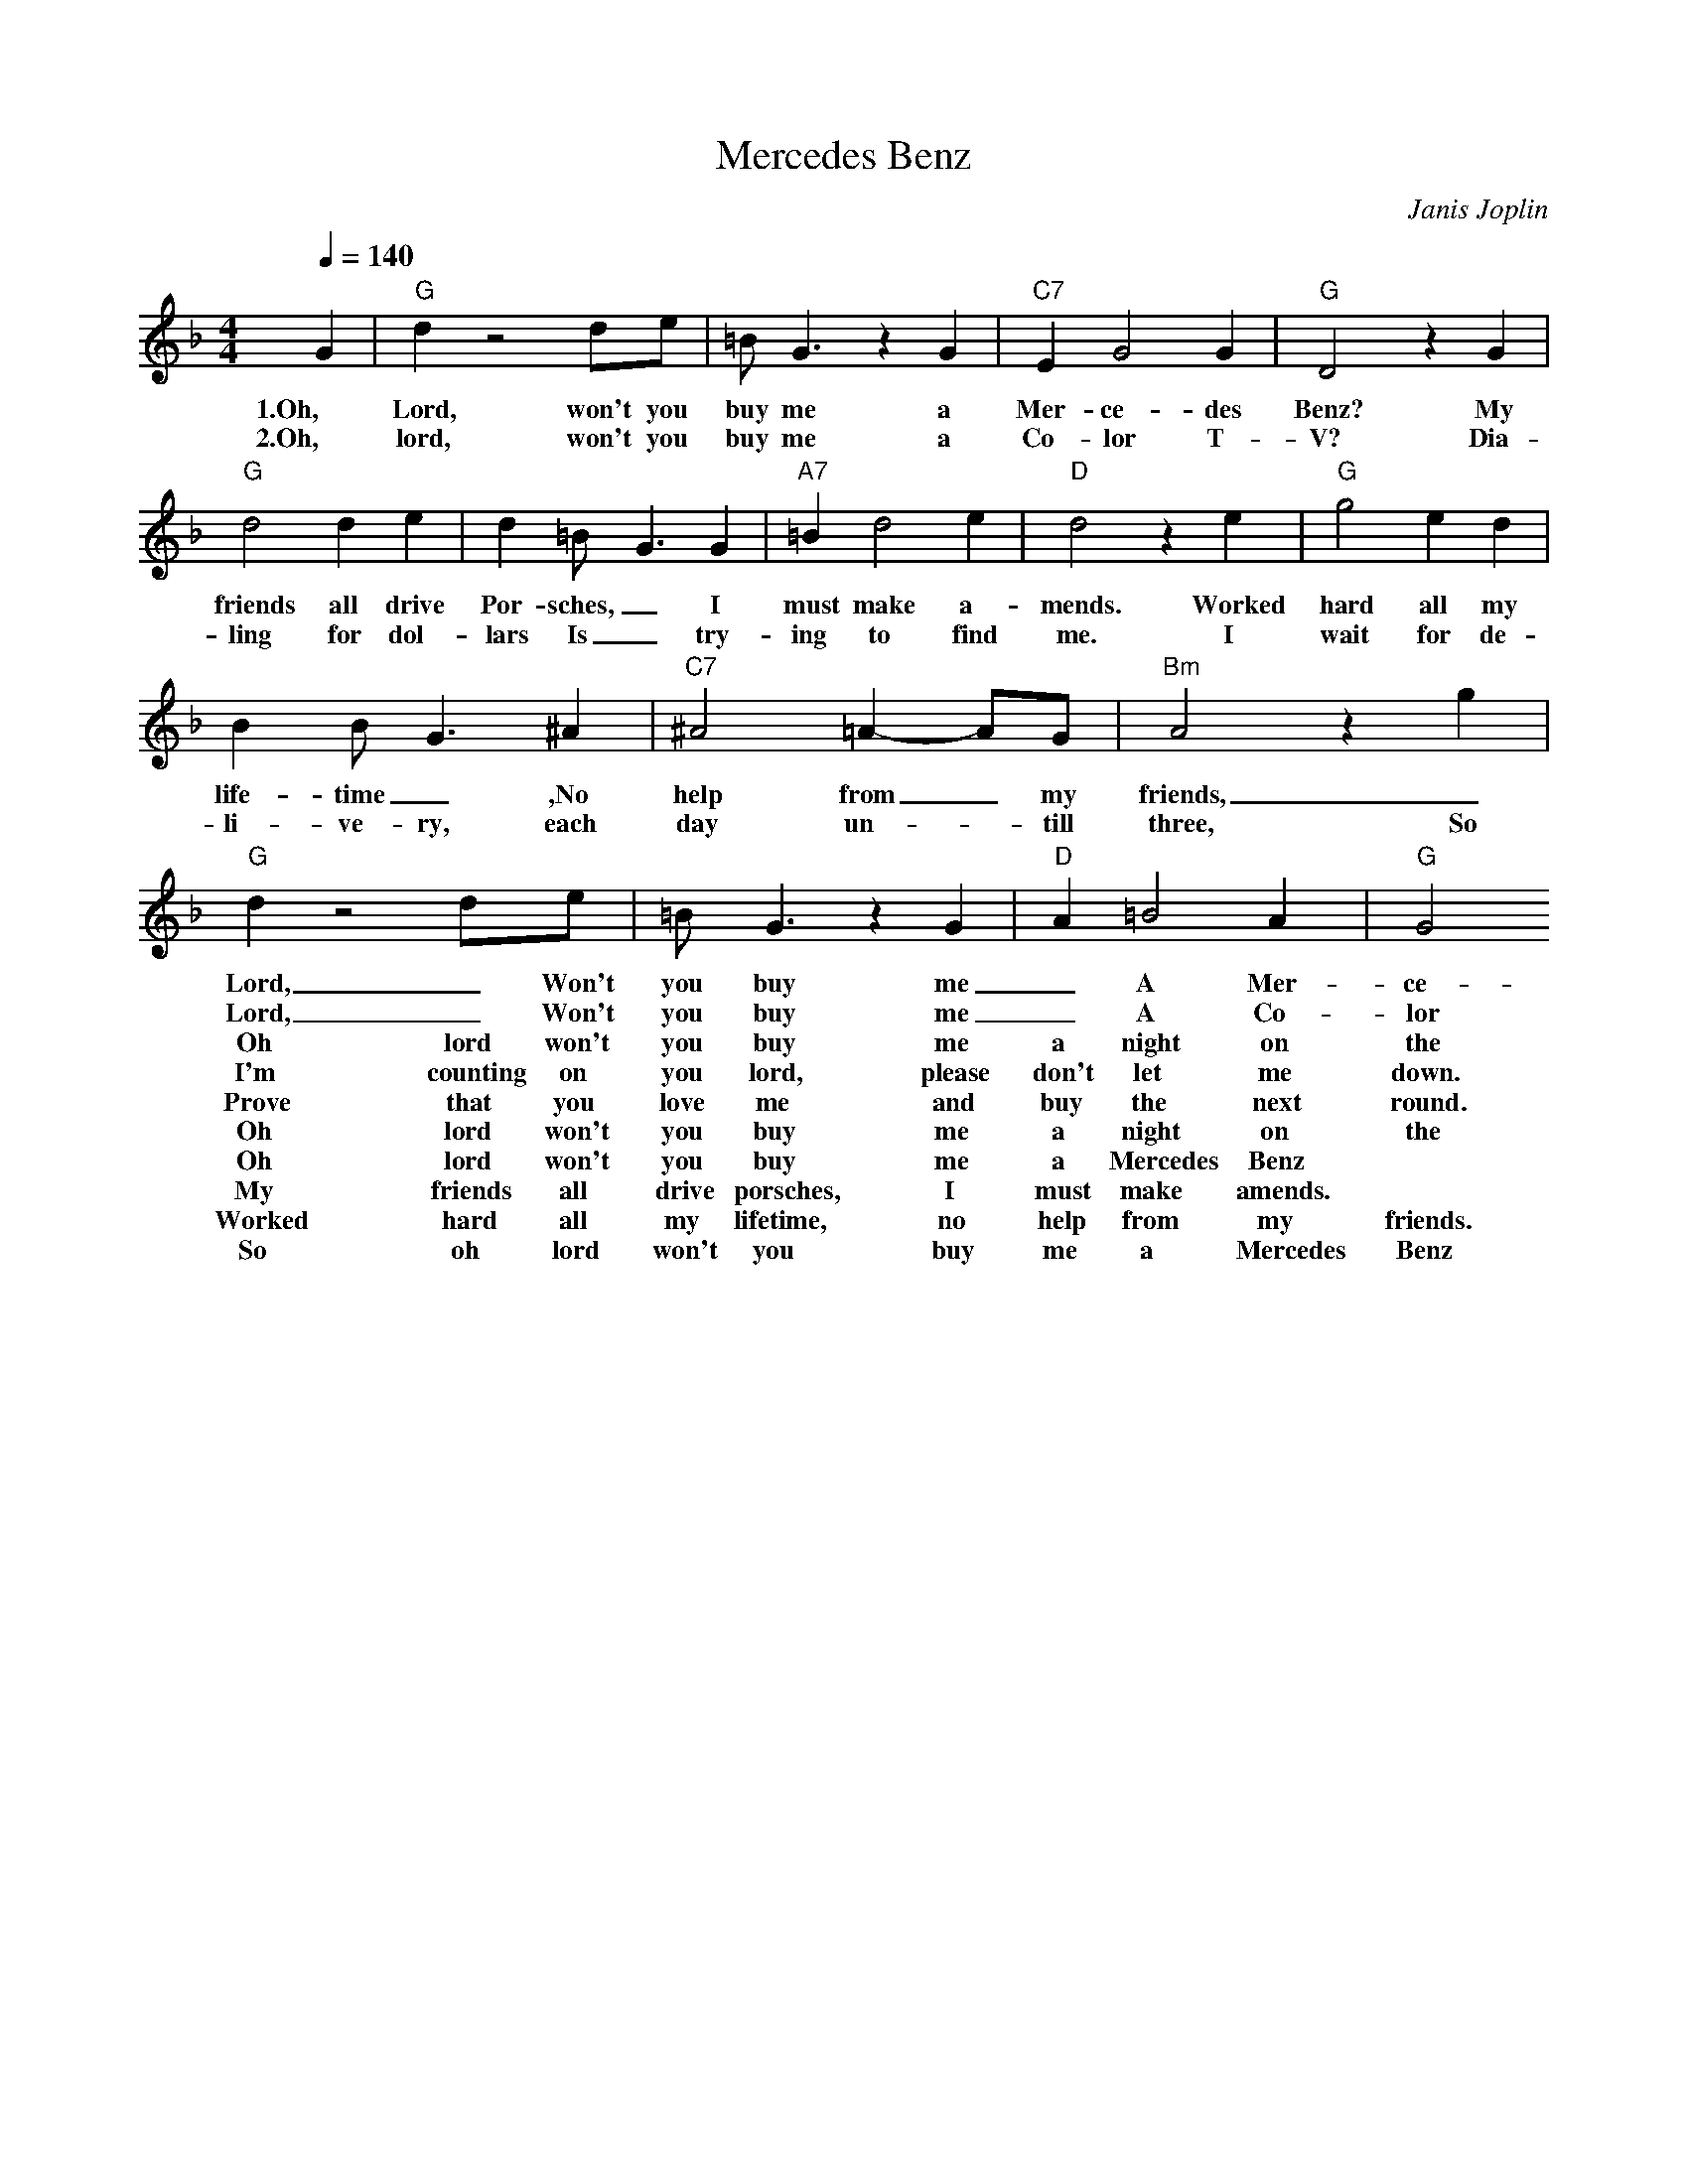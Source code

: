 X:0
T: Mercedes Benz
C: Janis Joplin
M: 4/4
R: New Orleans
L: 1/8
Q:1/4=140
K:F
G2 | "G" d2 z4 de | =BG3 z2 G2 | "C7" E2 G4 G2 | "G" D4 z2 G2 |
w: 1.Oh, Lord, won't you buy me a Mer-ce-des Benz? My 
w: 2.Oh, lord, won't you buy me a Co-lor T-V? Dia-
"G" d4 d2 e2 | d2 =B2<-G2 G2 | "A7" =B2 d4 e2 | "D" d4 z2 e2 |  "G" g4 e2 d2|
w: friends all drive Por-sches, _ I must make a-mends. Worked hard all my 
w: ling for dol-lars Is _  try-ing to find me. I wait for de-
 B2  B-G3 ^A2 | "C7" ^A4 =A2- AG | "Bm" A4 z2 g2 | 
w: life-time _ ,No help from _my friends, _  So
w: li-ve-ry, each day un-_till three, So
"G" d2 z4 de |  =BG3 z2  G2 | "D" A2 =B4 A2 | "G"  G4 
w: Lord, _ Won't you buy me  _ A Mer-ce-des Benz
w: Lord, _ Won't you buy me  _ A Co-lor T-V
w:
w: Oh lord won't you buy me a night on the town.
w: I'm counting on you lord, please don't let me down.
w: Prove that you love me and buy the next round.
w: Oh lord won't you buy me a night on the town.
w:
w: Oh lord won't you buy me a Mercedes Benz
w: My friends all drive porsches, I must make amends.
w: Worked hard all my lifetime, no help from my friends.
w: So oh lord won't you buy me a Mercedes Benz
